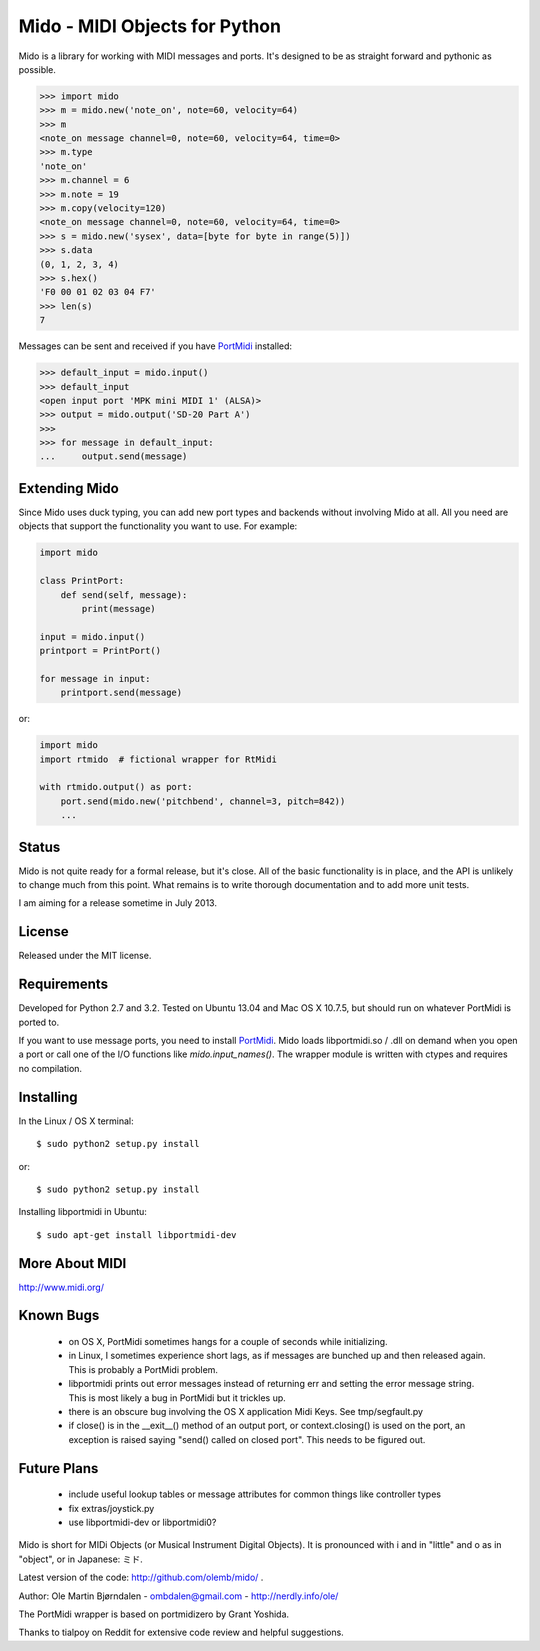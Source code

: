 Mido - MIDI Objects for Python
===============================

Mido is a library for working with MIDI messages and ports. It's
designed to be as straight forward and pythonic as possible.

.. code:: python

    >>> import mido
    >>> m = mido.new('note_on', note=60, velocity=64)
    >>> m
    <note_on message channel=0, note=60, velocity=64, time=0>
    >>> m.type
    'note_on'
    >>> m.channel = 6
    >>> m.note = 19
    >>> m.copy(velocity=120)
    <note_on message channel=0, note=60, velocity=64, time=0>
    >>> s = mido.new('sysex', data=[byte for byte in range(5)])
    >>> s.data
    (0, 1, 2, 3, 4)
    >>> s.hex()
    'F0 00 01 02 03 04 F7'
    >>> len(s)
    7

Messages can be sent and received if you have `PortMidi
<http://sourceforge.net/p/portmedia/wiki/portmidi/>`_ installed:

.. code:: python

    >>> default_input = mido.input()
    >>> default_input
    <open input port 'MPK mini MIDI 1' (ALSA)>
    >>> output = mido.output('SD-20 Part A')
    >>> 
    >>> for message in default_input:
    ...     output.send(message)


Extending Mido
---------------

Since Mido uses duck typing, you can add new port types and backends
without involving Mido at all. All you need are objects that support
the functionality you want to use. For example:

.. code:: python

    import mido
    
    class PrintPort:
        def send(self, message):
            print(message)
    
    input = mido.input()
    printport = PrintPort()
    
    for message in input:
        printport.send(message)
    
or:

.. code:: python

    import mido
    import rtmido  # fictional wrapper for RtMidi

    with rtmido.output() as port:
        port.send(mido.new('pitchbend', channel=3, pitch=842))
        ...


Status
-------

Mido is not quite ready for a formal release, but it's close. All of
the basic functionality is in place, and the API is unlikely to change
much from this point. What remains is to write thorough documentation
and to add more unit tests.

I am aiming for a release sometime in July 2013.


License
--------

Released under the MIT license.


Requirements
-------------

Developed for Python 2.7 and 3.2. Tested on Ubuntu 13.04 and Mac OS X
10.7.5, but should run on whatever PortMidi is ported to.

If you want to use message ports, you need to install `PortMidi
<http://sourceforge.net/p/portmedia/wiki/portmidi/>`_. Mido loads
libportmidi.so / .dll on demand when you open a port or call one of
the I/O functions like `mido.input_names()`. The wrapper module is
written with ctypes and requires no compilation.


Installing
-----------

In the Linux / OS X terminal::

    $ sudo python2 setup.py install

or::

    $ sudo python2 setup.py install

Installing libportmidi in Ubuntu::

    $ sudo apt-get install libportmidi-dev


More About MIDI
----------------

http://www.midi.org/


Known Bugs
-----------

  - on OS X, PortMidi sometimes hangs for a couple of seconds while
    initializing.

  - in Linux, I sometimes experience short lags, as if messages
    are bunched up and then released again. This is probably a PortMidi
    problem.

  - libportmidi prints out error messages instead of returning err and
    setting the error message string. This is most likely a bug in
    PortMidi but it trickles up.
    
  - there is an obscure bug involving the OS X application Midi Keys.
    See tmp/segfault.py

  - if close() is in the __exit__() method of an output port, or
    context.closing() is used on the port, an exception is raised
    saying "send() called on closed port". This needs to be figured
    out.


Future Plans
-------------

   - include useful lookup tables or message attributes for common
     things like controller types

   - fix extras/joystick.py

   - use libportmidi-dev or libportmidi0?


Mido is short for MIDi Objects (or Musical Instrument Digital
Objects). It is pronounced with i and in "little" and o as in
"object", or in Japanese: ミド.

Latest version of the code: http://github.com/olemb/mido/ .

Author: Ole Martin Bjørndalen - ombdalen@gmail.com - http://nerdly.info/ole/

The PortMidi wrapper is based on portmidizero by Grant Yoshida.

Thanks to tialpoy on Reddit for extensive code review and helpful
suggestions.
